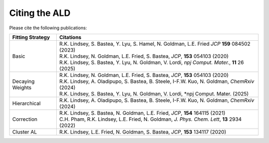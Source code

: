 .. _page-citing:


***************************************
Citing the ALD
***************************************


Please cite the following publications:

================    ==========
Fitting Strategy    Citations
================    ==========
Basic               | R.K. Lindsey, S. Bastea, Y. Lyu, S. Hamel, N. Goldman, L.E. Fried *JCP* **159** 084502 (2023)
                    | R.K. Lindsey, N. Goldman, L.E. Fried, S. Bastea, *JCP*, **153** 054103 (2020)
                    | R.K. Lindsey, S. Bastea, Y. Lyu, N. Goldman, V. Lordi, *npj Comput. Mater.*, **11** 26  (2025)

Decaying Weights    | R.K. Lindsey, N. Goldman, L.E. Fried, S. Bastea, *JCP*, **153** 054103 (2020)
                    | R.K. Lindsey, A. Oladipupo, S. Bastea, B. Steele, I-F.W. Kuo, N. Goldman, *ChemRxiv* (2024)
                    | R.K. Lindsey, S. Bastea, Y. Lyu, N. Goldman, V. Lordi, *npj Comput. Mater. (2025)
                    
Hierarchical        | R.K. Lindsey, A. Oladipupo, S. Bastea, B. Steele, I-F.W. Kuo, N. Goldman, *ChemRxiv* (2024)
                    
Correction          | R.K. Lindsey, S. Bastea, N. Goldman, L.E. Fried, *JCP*, **154** 164115 (2021)
                    | C.H. Pham, R.K. Lindsey, L.E. Fried, N. Goldman, *J. Phys. Chem. Lett*, **13** 2934 (2022)
                    
Cluster AL          | R.K. Lindsey, L.E. Fried, N. Goldman, S. Bastea, *JCP*, **153** 134117 (2020) 

================    ==========                    
